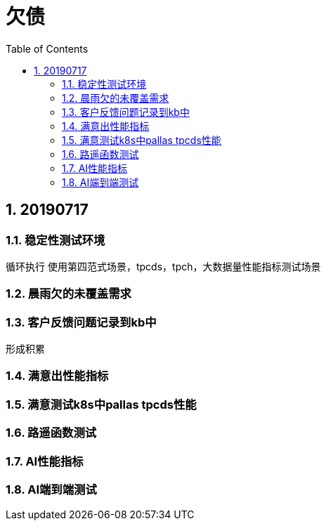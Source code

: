 = 欠债
:doctype: article
:encoding: utf-8
:lang: zh
:toc:
:numbered:

== 20190717

=== 稳定性测试环境
循环执行
使用第四范式场景，tpcds，tpch，大数据量性能指标测试场景


=== 晨雨欠的未覆盖需求


=== 客户反馈问题记录到kb中
形成积累

=== 满意出性能指标

=== 满意测试k8s中pallas tpcds性能


=== 路遥函数测试

=== AI性能指标

=== AI端到端测试
